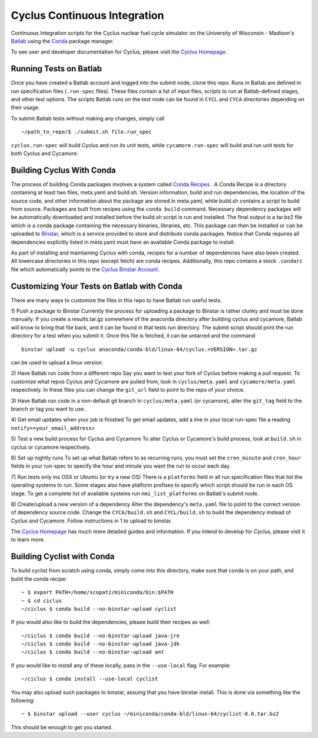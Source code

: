 Cyclus Continuous Integration
_______________________________________________________________________


Continuous Integration scripts for the Cyclus nuclear fuel cycle simulator on the University of Wisconsin - 
Madison's `Batlab <http://batlab.org>`_ using the `Conda <http://conda.pydata.org/>`_ package manager.

To see user and developer documentation for Cyclus, please visit the `Cyclus Homepage`_.

------------------------------------------------------------------
Running Tests on Batlab
------------------------------------------------------------------
Once you have created a Batlab account and logged into the submit node, clone this repo.
Runs in Batlab are defined in run specification files (``.run-spec`` files). These files
contain a list of input files, scripts to run at Batlab-defined stages, and other test options.
The scripts Batlab runs on the test node can be found in ``CYCL`` and ``CYCA`` directories
depending on their usage. 

To submit Batlab tests without making any changes, simply call ::

    ~/path_to_repo/$ ./submit.sh file.run_spec

``cyclus.run-spec`` will build Cyclus and run its unit tests, while ``cycamore.run-spec``
will build and run unit tests for both Cyclus and Cycamore. 


----------------------------------------------------------------
Building Cyclus With Conda
----------------------------------------------------------------
The process of building Conda packages involves a system called `Conda Recipes <http://conda.pydata.org/docs/build.html>`_ .
A Conda Recipe is a directory containing at least two files, meta.yaml and build.sh.
Version information, build and run dependencies, the location of the source code, and other 
information about the package are stored in meta.yaml, while build.sh contains a script to
build from source. Packages are built from recipes using the ``conda build`` command. 
Necessary dependency packages will be automatically downloaded and installed before the 
build.sh script is run and installed.  The final output is a tar.bz2 file which is a conda package containing
the necessary binaries, libraries, etc.  This package can then be installed or can be uploaded to `Binstar <binstar.org>`_, 
which is a service provided to store and distribute conda packages. Notice that Conda requires all dependencies explicitly 
listed in meta.yaml must have an available Conda package to install. 


As part of installing and maintaining Cyclus with conda, recipes for a number of dependencies have also been created.  All 
lowercase directories in this repo (except fetch) are conda recipes.  Additionally, this repo contains a stock ``.condarc`` file
which automatically points to the `Cyclus Binstar Account <binstar.org/cyclus>`_. 


------------------------------------------------------------------
Customizing Your Tests on Batlab with Conda
------------------------------------------------------------------
There are many ways to customize the files in this repo to have Batlab run useful tests.

1) Push a package to Binstar
Currently the process for uploading a package to Binstar is rather clunky and must be done
manually. If you create a results.tar.gz somewhere of the anaconda directory after building
cyclus and cycamore, Batlab will know to bring that file back, and it can be found in that
tests run directory. The submit script should print the run directory for a test when you submit it.
Once this file is fetched, it can be untarred and the command ::

        binstar upload -u cyclus anaconda/conda-bld/linux-64/cyclus.<VERSION>.tar.gz

can be used to upload a linux version.

2) Have Batlab run code from a different repo
Say you want to test your fork of Cyclus before making a pull request. To 
customize what repos Cyclus and Cycamore are pulled from, look in ``cyclus/meta.yaml``
and ``cycamore/meta.yaml`` respectively.  In these files you can change the ``git_url`` field to point 
to the repo of your choice.

3) Have Batlab run code in a non-default git branch
In ``cyclus/meta.yaml`` (or cycamore), alter the ``git_tag`` field to the branch or tag you want to use.

4) Get email updates when your job is finished
To get email updates, add a line in your local run-spec file a reading
``notify=<your_email_address>``

5) Test a new build process for Cyclus and Cycamore
To alter Cyclus or Cycamore's build process, look at ``build.sh`` in cyclus or cycamore
respectively. 

6) Set up nightly runs
To set up what Batlab refers to as recurring runs, you must set the ``cron_minute`` and 
``cron_hour`` fields in your run-spec to specify the hour and minute you want the run
to occur each day.

7) Run tests only ins OSX or Ubuntu (or try a new OS)
There is a ``platforms`` field in all run specification files that list the operating
systems to run.  Some stages also have platform prefixes to specify which script should
be run in each OS stage.  To get a complete list of available systems run
``nmi_list_platforms`` on Batlab's submit node.

8) Create/upload a new version of a dependency
Alter the dependency's ``meta.yaml`` file to point to the correct version of dependency source 
code.  Change the ``CYCA/build.sh`` and ``CYCL/build.sh`` to build the dependency instead of 
Cyclus and Cycamore.  Follow instructions in 1 to upload to binstar.

The `Cyclus Homepage`_ has much more detailed guides and information.  If
you intend to develop for *Cyclus*, please visit it to learn more.


----------------------------------------------------------------
Building Cyclist with Conda
----------------------------------------------------------------
To build cyclist from scratch using conda, simply come into this directory, 
make sure that conda is on your path, and 
build the conda recipe::

    ~ $ export PATH=/home/scopatz/miniconda/bin:$PATH 
    ~ $ cd ciclus
    ~/ciclus $ conda build --no-binstar-upload cyclist

If you would also like to build the dependencies, please build their recipes as 
well::

    ~/ciclus $ conda build --no-binstar-upload java-jre
    ~/ciclus $ conda build --no-binstar-upload java-jdk
    ~/ciclus $ conda build --no-binstar-upload ant

If you would like to install any of these locally, pass in the ``--use-local`` flag.
For example::

    ~/ciclus $ conda install --use-local cyclist

You may also upload such packages to binstar, assuing that you have binstar install.
This is done via something like the following::

    ~ $ binstar upload --user cyclus ~/miniconda/conda-bld/linux-64/cyclist-0.0.tar.bz2

This should be enough to get you started.

.. _`Cyclus Homepage`: http://cyclus.github.com
